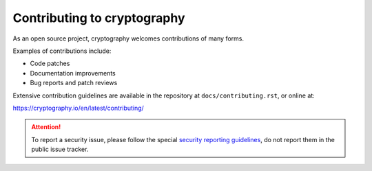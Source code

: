 Contributing to cryptography
============================

As an open source project, cryptography welcomes contributions of many forms.

Examples of contributions include:

* Code patches
* Documentation improvements
* Bug reports and patch reviews

Extensive contribution guidelines are available in the repository at
``docs/contributing.rst``, or online at:

https://cryptography.io/en/latest/contributing/

.. attention::

    To report a security issue, please follow the special `security reporting
    guidelines`_, do not report them in the public issue tracker.

.. _`security reporting guidelines`: https://cryptography.io/en/latest/security/
